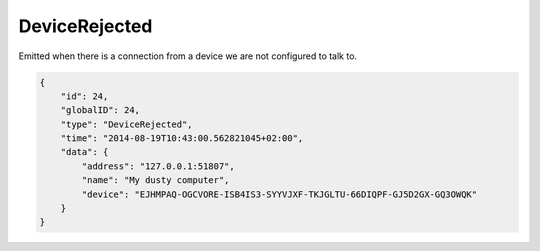 DeviceRejected
--------------

Emitted when there is a connection from a device we are not configured
to talk to.

.. code-block:: json

    {
        "id": 24,
        "globalID": 24,
        "type": "DeviceRejected",
        "time": "2014-08-19T10:43:00.562821045+02:00",
        "data": {
            "address": "127.0.0.1:51807",
            "name": "My dusty computer",
            "device": "EJHMPAQ-OGCVORE-ISB4IS3-SYYVJXF-TKJGLTU-66DIQPF-GJ5D2GX-GQ3OWQK"
        }
    }
